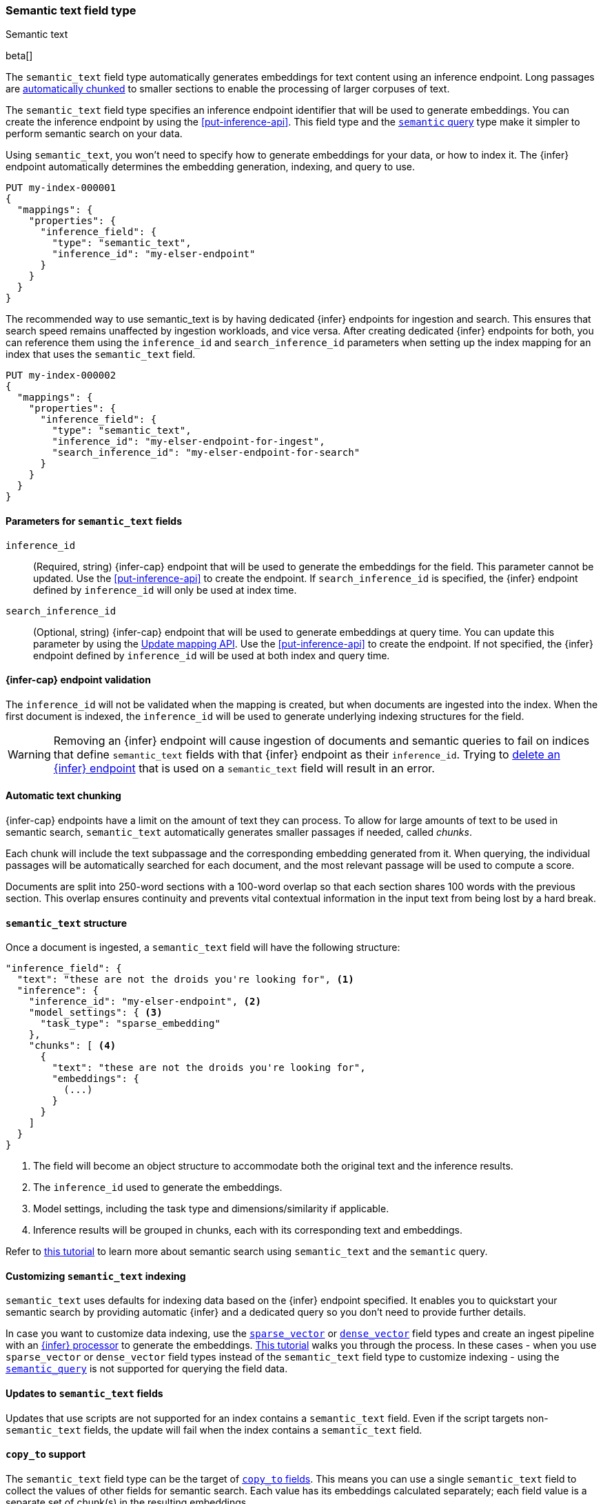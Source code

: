 [role="xpack"]
[[semantic-text]]
=== Semantic text field type
++++
<titleabbrev>Semantic text</titleabbrev>
++++

beta[]

The `semantic_text` field type automatically generates embeddings for text content using an inference endpoint.
Long passages are <<auto-text-chunking, automatically chunked>> to smaller sections to enable the processing of larger corpuses of text.

The `semantic_text` field type specifies an inference endpoint identifier that will be used to generate embeddings.
You can create the inference endpoint by using the <<put-inference-api>>.
This field type and the <<query-dsl-semantic-query,`semantic` query>> type make it simpler to perform semantic search on your data.

Using `semantic_text`, you won't need to specify how to generate embeddings for your data, or how to index it.
The {infer} endpoint automatically determines the embedding generation, indexing, and query to use.

[source,console]
------------------------------------------------------------
PUT my-index-000001
{
  "mappings": {
    "properties": {
      "inference_field": {
        "type": "semantic_text",
        "inference_id": "my-elser-endpoint"
      }
    }
  }
}
------------------------------------------------------------
// TEST[skip:Requires inference endpoint]


The recommended way to use semantic_text is by having dedicated {infer} endpoints for ingestion and search.
This ensures that search speed remains unaffected by ingestion workloads, and vice versa.
After creating dedicated {infer} endpoints for both, you can reference them using the `inference_id` and `search_inference_id` parameters when setting up the index mapping for an index that uses the `semantic_text` field.

[source,console]
------------------------------------------------------------
PUT my-index-000002
{
  "mappings": {
    "properties": {
      "inference_field": {
        "type": "semantic_text",
        "inference_id": "my-elser-endpoint-for-ingest",
        "search_inference_id": "my-elser-endpoint-for-search"
      }
    }
  }
}
------------------------------------------------------------
// TEST[skip:Requires inference endpoint]


[discrete]
[[semantic-text-params]]
==== Parameters for `semantic_text` fields

`inference_id`::
(Required, string)
{infer-cap} endpoint that will be used to generate the embeddings for the field.
This parameter cannot be updated.
Use the <<put-inference-api>> to create the endpoint.
If `search_inference_id` is specified, the {infer} endpoint defined by `inference_id` will only be used at index time.

`search_inference_id`::
(Optional, string)
{infer-cap} endpoint that will be used to generate embeddings at query time.
You can update this parameter by using the <<indices-put-mapping, Update mapping API>>.
Use the <<put-inference-api>> to create the endpoint.
If not specified, the {infer} endpoint defined by `inference_id` will be used at both index and query time.

[discrete]
[[infer-endpoint-validation]]
==== {infer-cap} endpoint validation

The `inference_id` will not be validated when the mapping is created, but when documents are ingested into the index.
When the first document is indexed, the `inference_id` will be used to generate underlying indexing structures for the field.

WARNING: Removing an {infer} endpoint will cause ingestion of documents and semantic queries to fail on indices that define `semantic_text` fields with that {infer} endpoint as their `inference_id`.
Trying to <<delete-inference-api,delete an {infer} endpoint>> that is used on a `semantic_text` field will result in an error.


[discrete]
[[auto-text-chunking]]
==== Automatic text chunking

{infer-cap} endpoints have a limit on the amount of text they can process.
To allow for large amounts of text to be used in semantic search, `semantic_text` automatically generates smaller passages if needed, called _chunks_.

Each chunk will include the text subpassage and the corresponding embedding generated from it.
When querying, the individual passages will be automatically searched for each document, and the most relevant passage will be used to compute a score.

Documents are split into 250-word sections with a 100-word overlap so that each section shares 100 words with the previous section.
This overlap ensures continuity and prevents vital contextual information in the input text from being lost by a hard break.


[discrete]
[[semantic-text-structure]]
==== `semantic_text` structure

Once a document is ingested, a `semantic_text` field will have the following structure:

[source,console-result]
------------------------------------------------------------
"inference_field": {
  "text": "these are not the droids you're looking for", <1>
  "inference": {
    "inference_id": "my-elser-endpoint", <2>
    "model_settings": { <3>
      "task_type": "sparse_embedding"
    },
    "chunks": [ <4>
      {
        "text": "these are not the droids you're looking for",
        "embeddings": {
          (...)
        }
      }
    ]
  }
}
------------------------------------------------------------
// TEST[skip:TBD]
<1> The field will become an object structure to accommodate both the original
text and the inference results.
<2> The `inference_id` used to generate the embeddings.
<3> Model settings, including the task type and dimensions/similarity if
applicable.
<4> Inference results will be grouped in chunks, each with its corresponding
text and embeddings.

Refer to <<semantic-search-semantic-text,this tutorial>> to learn more about
semantic search using `semantic_text` and the `semantic` query.


[discrete]
[[custom-indexing]]
==== Customizing `semantic_text` indexing

`semantic_text` uses defaults for indexing data based on the {infer} endpoint
specified. It enables you to quickstart your semantic search by providing
automatic {infer} and a dedicated query so you don't need to provide further
details.

In case you want to customize data indexing, use the
<<sparse-vector,`sparse_vector`>> or <<dense-vector,`dense_vector`>> field
types and create an ingest pipeline with an
<<inference-processor, {infer} processor>> to generate the embeddings.
<<semantic-search-inference,This tutorial>> walks you through the process. In
these cases - when you use `sparse_vector` or `dense_vector` field types instead
of the `semantic_text` field type to customize indexing - using the 
<<query-dsl-semantic-query,`semantic_query`>> is not supported for querying the 
field data.


[discrete]
[[update-script]]
==== Updates to `semantic_text` fields

Updates that use scripts are not supported for an index contains a `semantic_text` field.
Even if the script targets non-`semantic_text` fields, the update will fail when the index contains a `semantic_text` field.


[discrete]
[[copy-to-support]]
==== `copy_to` support

The `semantic_text` field type can be the target of
<<copy-to,`copy_to` fields>>. This means you can use a single `semantic_text`
field to collect the values of other fields for semantic search. Each value has
its embeddings calculated separately; each field value is a separate set of chunk(s) in
the resulting embeddings.

This imposes a restriction on bulk requests and ingestion pipelines that update documents with `semantic_text` fields.
In these cases, all fields that are copied to a `semantic_text` field, including the `semantic_text` field value, must have a value to ensure every embedding is calculated correctly.

For example, the following mapping:

[source,console]
------------------------------------------------------------
PUT test-index
{
    "mappings": {
        "properties": {
            "infer_field": {
                "type": "semantic_text",
                "inference_id": "my-elser-endpoint"
            },
            "source_field": {
                "type": "text",
                "copy_to": "infer_field"
            }
        }
    }
}
------------------------------------------------------------
// TEST[skip:TBD]

Will need the following bulk update request to ensure that `infer_field` is updated correctly:

[source,console]
------------------------------------------------------------
PUT test-index/_bulk
{"update": {"_id": "1"}}
{"doc": {"infer_field": "updated inference field", "source_field": "updated source field"}}
------------------------------------------------------------
// TEST[skip:TBD]

Notice that both the `semantic_text` field and the source field are updated in the bulk request.


[discrete]
[[limitations]]
==== Limitations

`semantic_text` field types have the following limitations:

* `semantic_text` fields are not currently supported as elements of <<nested,nested fields>>.
* `semantic_text` fields can't be defined as <<multi-fields,multi-fields>> of another field, nor can they contain other fields as multi-fields.
